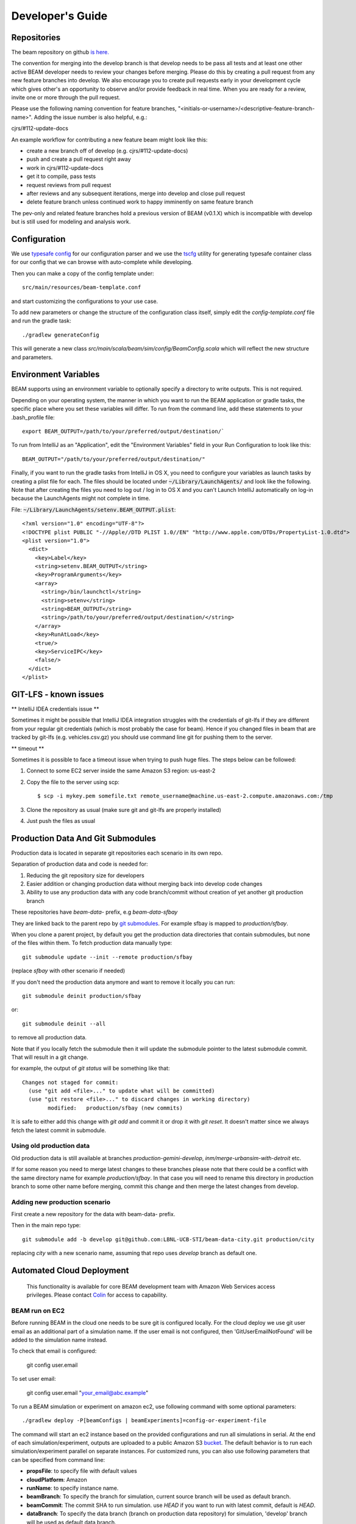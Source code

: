 
.. _developers-guide:

Developer's Guide
=================

.. IntelliJ IDEA Setup
   ^^^^^^^^^^

Repositories
^^^^^^^^^^^^
The beam repository on github `is here. <https://github.com/LBNL-UCB-STI/beam>`_

The convention for merging into the develop branch is that develop needs to be pass all tests and at least one other active BEAM developer needs to review your changes before merging. Please do this by creating a pull request from any new feature branches into develop. We also encourage you to create pull requests early in your development cycle which gives other's an opportunity to observe and/or provide feedback in real time. When you are ready for a review, invite one or more through the pull request.

Please use the following naming convention for feature branches, "<initials-or-username>/<descriptive-feature-branch-name>". Adding the issue number is also helpful, e.g.:

cjrs/#112-update-docs

An example workflow for contributing a new feature beam might look like this:

+ create a new branch off of develop (e.g. cjrs/#112-update-docs)
+ push and create a pull request right away
+ work in cjrs/#112-update-docs
+ get it to compile, pass tests
+ request reviews from pull request
+ after reviews and any subsequent iterations, merge into develop and close pull request
+ delete feature branch unless continued work to happy imminently on same feature branch

The pev-only and related feature branches hold a previous version of BEAM (v0.1.X) which is incompatible with develop but is still used for modeling and analysis work.

Configuration
^^^^^^^^^^^^^

We use `typesafe config <https://github.com/typesafehub/config>`_ for our configuration parser and we use the `tscfg <https://github.com/carueda/tscfg>`_ utility for generating typesafe container class for our config that we can browse with auto-complete while developing.

Then you can make a copy of the config template under::

  src/main/resources/beam-template.conf

and start customizing the configurations to your use case.

To add new parameters or change the structure of the configuration class itself, simply edit the `config-template.conf` file and run the gradle task::

  ./gradlew generateConfig

This will generate a new class `src/main/scala/beam/sim/config/BeamConfig.scala` which will reflect the new structure and parameters.

Environment Variables
^^^^^^^^^^^^^^^^^^^^^

BEAM supports using an environment variable to optionally specify a directory to write outputs. This is not required.

Depending on your operating system, the manner in which you want to run the BEAM application or gradle tasks, the specific place where you set these variables will differ. To run from the command line, add these statements to your .bash_profile file::

  export BEAM_OUTPUT=/path/to/your/preferred/output/destination/`

To run from IntelliJ as an "Application", edit the "Environment Variables" field in your Run Configuration to look like this::

  BEAM_OUTPUT="/path/to/your/preferred/output/destination/"

Finally, if you want to run the gradle tasks from IntelliJ in OS X, you need to configure your variables as launch tasks by creating a plist file for each. The files should be located under :code:`~/Library/LaunchAgents/` and look like the following. Note that after creating the files you need to log out / log in to OS X and you can't Launch IntelliJ automatically on log-in because the LaunchAgents might not complete in time.

File: :code:`~/Library/LaunchAgents/setenv.BEAM_OUTPUT.plist`::

    <?xml version="1.0" encoding="UTF-8"?>
    <!DOCTYPE plist PUBLIC "-//Apple//DTD PLIST 1.0//EN" "http://www.apple.com/DTDs/PropertyList-1.0.dtd">
    <plist version="1.0">
      <dict>
        <key>Label</key>
        <string>setenv.BEAM_OUTPUT</string>
        <key>ProgramArguments</key>
        <array>
          <string>/bin/launchctl</string>
          <string>setenv</string>
          <string>BEAM_OUTPUT</string>
          <string>/path/to/your/preferred/output/destination/</string>
        </array>
        <key>RunAtLoad</key>
        <true/>
        <key>ServiceIPC</key>
        <false/>
      </dict>
    </plist>

GIT-LFS - known issues
^^^^^^^^^^^^^^^^^^^^^^^^^^^^^^^^
** IntelliJ IDEA credentials issue **

Sometimes it might be possible that IntelliJ IDEA integration struggles with the credentials of git-lfs if they are different from your regular git credentials (which is most probably the case for beam). Hence if you changed files in beam that are tracked by git-lfs (e.g. vehicles.csv.gz) you should use command line git for pushing them to the server.

** timeout **

Sometimes it is possible to face a timeout issue when trying to push huge files. The steps below can be followed:

#. Connect to some EC2 server inside the same Amazon S3 region: us-east-2

#. Copy the file to the server using scp::

   $ scp -i mykey.pem somefile.txt remote_username@machine.us-east-2.compute.amazonaws.com:/tmp

#. Clone the repository as usual (make sure git and git-lfs are properly installed)

#. Just push the files as usual

Production Data And Git Submodules
^^^^^^^^^^^^^^^^^^^^^^^^^^^^^^^^^^^^^^^^^^^^

Production data is located in separate git repositories each scenario in its own repo.

Separation of production data and code is needed for:

1. Reducing the git repository size for developers
2. Easier addition or changing production data without merging back into develop code changes
3. Ability to use any production data with any code branch/commit without creation of yet another git production branch


These repositories have `beam-data-` prefix, e.g `beam-data-sfbay`

They are linked back to the parent repo by `git submodules <https://git-scm.com/book/en/v2/Git-Tools-Submodules>`_. For example sfbay is mapped to `production/sfbay`.

When you clone a parent project, by default you get the production data directories that contain submodules, but none of the files within them.
To fetch production data manually type::

   git submodule update --init --remote production/sfbay

(replace `sfbay` with other scenario if needed)

If you don't need the production data anymore and want to remove it locally you can run::

  git submodule deinit production/sfbay

or::

  git submodule deinit --all

to remove all production data.

Note that if you locally fetch the submodule then it will update the submodule pointer to the latest submodule commit.
That will result in a git change.

for example, the output of `git status` will be something like that::

  Changes not staged for commit:
    (use "git add <file>..." to update what will be committed)
    (use "git restore <file>..." to discard changes in working directory)
	  modified:   production/sfbay (new commits)

It is safe to either add this change with `git add` and commit it or drop it with `git reset`. It doesn't matter since we
always fetch the latest commit in submodule.

Using old production data
~~~~~~~~~~~~~~~~~~~~~~~~~~~~~~~~~~~~~~~

Old production data is still available at branches `production-gemini-develop`, `inm/merge-urbansim-with-detroit` etc.

If for some reason you need to merge latest changes to these branches please note that there could be a conflict with the
same directory name for example `production/sfbay`. In that case you will need to rename this directory in production branch
to some other name before merging, commit this change and then merge the latest changes from develop.

Adding new production scenario
~~~~~~~~~~~~~~~~~~~~~~~~~~~~~~~~~~~~~~~

First create a new repository for the data with beam-data- prefix.

Then in the main repo type::

  git submodule add -b develop git@github.com:LBNL-UCB-STI/beam-data-city.git production/city

replacing `city` with a new scenario name, assuming that repo uses `develop` branch as default one.


Automated Cloud Deployment
^^^^^^^^^^^^^^^^^^^^^^^^^^

..

    This functionality is available for core BEAM development team with Amazon Web Services access privileges. Please contact Colin_ for access to capability.

BEAM run on EC2
~~~~~~~~~~~~~~~

Before running BEAM in the cloud one needs to be sure git is configured locally.
For the cloud deploy we use git user email as an additional part of a simulation name.
If the user email is not configured, then 'GitUserEmailNotFound' will be added to the simulation name instead.


To check that email is configured:

  git config user.email

To set user email:

  git config user.email "your_email@abc.example"


To run a BEAM simulation or experiment on amazon ec2, use following command with some optional parameters::

  ./gradlew deploy -P[beamConfigs | beamExperiments]=config-or-experiment-file

The command will start an ec2 instance based on the provided configurations and run all simulations in serial. At the end of each simulation/experiment, outputs are uploaded to a public Amazon S3 bucket_. The default behavior is to run each simulation/experiment parallel on separate instances. For customized runs, you can also use following parameters that can be specified from command line:

* **propsFile**: to specify file with default values
* **cloudPlatform**: Amazon
* **runName**: to specify instance name.
* **beamBranch**: To specify the branch for simulation, current source branch will be used as default branch.
* **beamCommit**: The commit SHA to run simulation. use `HEAD` if you want to run with latest commit, default is `HEAD`.
* **dataBranch**: To specify the data branch (branch on production data repository) for simulation, 'develop' branch will be used as default data branch.
* **dataCommit**: The commit SHA for the the data branch, default is `HEAD`
* **deployMode**: to specify what type of deploy it will be: config | experiment | execute
* **beamConfigs**: A comma `,` separated list of `beam.conf` files. It should be relative path under the project home. You can create branch level defaults by specifying the branch name with `.configs` suffix like `master.configs`. Branch level default will be used if `beamConfigs` is not present.
* **beamExperiments**: A comma `,` separated list of `experiment.yml` files. It should be relative path under the project home.You can create branch level defaults same as configs by specifying the branch name with `.experiments` suffix like `master.experiments`. Branch level default will be used if `beamExperiments` is not present. `beamConfigs` has priority over this, in other words, if both are provided then `beamConfigs` will be used.
* **executeClass** and **executeArgs**: to specify class and args to execute if `execute` was chosen as deploy mode
* **maxRAM**: to specify MAXRAM environment variable for simulation.
* **storageSize**: to specify storage size of instance. May be from `64` to `256`.
* **s3Backup**: to specify if copying results to s3 bucket is needed, default is `true`.
* **instanceType**: to specify EC2 instance type.
* **region**: Use this parameter to select the AWS region for the run, all instances would be created in specified region. Default `region` is `us-east-2`.
* **shutdownWait**: As simulation ends, ec2 instance would automatically terminate. In case you want to use the instance, please specify the wait in minutes, default wait is 30 min.
* **shutdownBehaviour**: to specify shutdown behaviour after and of simulation. May be `stop` or `terminate`, default is `terminate`.
* **runJupyter**: Should it launch Jupyter Notebook along with a simulation, default is `false`.
* **budgetOverride**: Set to `true` to override budget limitations, see :ref:`aws-budget-management` section in DevOps guide, default is `false`
* **stuckGuardMinCpuUsage**: Set to a number to override the value of minimal CPU usage, if the current CPU usage is less than the number, beam stuck guard will shutdown the simulation, default is 1
* **stuckGuardMaxInactiveTimeInterval**: Set to a number as hours with no output logs then beam stuck guard will shutdown the simulation, default is 5 hours

There is a default file to specify parameters for task: gradle.deploy.properties_ and it is advised to use it (or custom) file to specify all default values for `deploy` task and not use gradle.properties_ file because latter used as a source of default values for all gradle tasks.

The order which will be used to look for parameter values is follow:
 #. command line arguments
 #. gradle.properties_ file
 #. gradle.deploy.properties_ file or custom file specified in `propsFile`

To run a batch simulation, you can specify multiple configuration files separated by commas::

  ./gradlew deploy -PcloudPlatform=Amazon -PbeamConfigs=test/input/beamville/beam.conf,test/input/sf-light/sf-light.conf

Similarly for experiment batch, you can specify comma-separated experiment files::

  ./gradlew deploy -PcloudPlatform=Amazon -PbeamExperiments=test/input/beamville/calibration/transport-cost/experiments.yml,test/input/sf-light/calibration/transport-cost/experiments.yml

For demo and presentation material, please follow the link_ on google drive.

BEAM run on NERSC
~~~~~~~~~~~~~~~~~

In order to run BEAM on NERSC one needs to get an `ssh key <https://docs.nersc.gov/connect/mfa/#sshproxy>`_ that allows you to ssh to NERSC systems without further authentication until the key expires (24 hours). You also need to specify your user name on NERSC in the following property: **nerscUser**, i.e::

 ./gradlew deployToNersc -PnerscUser=dmitriio

You need to define the deploy properties that are similar to the ones for AWS deploy. These are the properties that is used on NERSC:

* **runName**: to specify instance name.
* **beamBranch**: To specify the branch for simulation, current source branch will be used as default branch.
* **beamCommit**: The commit SHA to run simulation. use `HEAD` if you want to run with latest commit, default is `HEAD`.
* **dataBranch**: To specify the branch for production data, 'develop' branch will be used as default branch.
* **beamConfigs**: The `beam.conf` file. It should be relative path under the project home.
* **s3Backup**: to specify if copying results to s3 bucket is needed, default is `true`.
* **region**: Use this parameter to select the AWS region for the run, all instances would be created in specified region. Default `region` is `us-east-2`.

Your task is going to be added to the queue and when it starts/finishes you receive a notification on your git user email. It may take 1-24 hours (or even more) for the task to get started. It depends on the NERSC workload. In your user home directory on NERSC you can find the output file of your task that looks like `slurm-<job id>.out`. The BEAM output directory is resides at `$SCRATCH/beam_runs/`. Also the output is uploaded to s3 if `s3Backup` is set to true.

BEAM run on Google Compute Engine
~~~~~~~~~~~~~~~~~~~~~~~~~~~~~~~~~

In order to run BEAM on GCE one needs to have `cloudfunctions.functions.invoke` permission on function `projects/beam-core/locations/us-central1/functions/deploy_beam`.

One needs to install `glcoud <https://cloud.google.com/sdk/docs/install>`_ utility in order to be able to authenticate themself against the Google Cloud Platform.

The project id is `beam-core`. One can set it using::

 gcloud config set project beam-core

There are `some ways to provide credentials <https://cloud.google.com/docs/authentication/provide-credentials-adc>`_.
One option is to just run the following command::

 gcloud auth application-default login

Restart gradle daemon after you revoke/login to GCP.

Now all the instance are created in `us-central1-a` zone.

One needs to define the deploy properties that are similar to the ones for AWS deploy. These are the properties that is used on GCE:

* **propsFile**: to specify file with default values
* **cloudPlatform**: Google
* **runName**: to specify instance name.
* **beamBranch**: To specify the branch for simulation, current source branch will be used as default branch.
* **beamCommit**: The commit SHA to run simulation. Comment it out if you want to run with latest commit.
* **dataBranch**: To specify the branch for production data, 'develop' branch will be used as default branch.
* **dataCommit**: The commit SHA for the the data branch, default is `HEAD`
* **beamConfigs**: The `beam.conf` file. It should be relative path under the project home. A single file is supported right now.
* **shutdownWait**: As simulation ends, ec2 instance would automatically terminate. In case you want to use the instance, please specify the wait in minutes, default wait is 15 min.
* **shutdownBehaviour**: to specify shutdown behaviour after end of simulation. May be `stop` or `terminate`, default is `terminate`.
* **instanceType**: To specify GCE instance type.
* **forcedMaxRAM**: This parameter can be set according to the **instanceType** memory size.
* **storageSize**: to specify storage size (Gb) of instance. May be from `100` to `256`. Default value is `100`.

The deployment command is

.. code-block:: bash

 ./gradlew -PcloudPlatform=Google deploy

The simulation output is uploaded to the `Google Cloud Storage <https://console.cloud.google.com/storage/browser/beam-core-outputs/output>`_.

In order to ssh to the running instance one could start the following command::

 gcloud compute ssh --zone=us-central1-a clu@<instance_name>


PILATES run on EC2
~~~~~~~~~~~~~~~~~~

It is possible to start PILATES simulation on AWS instance from gradle task  ::

  ./gradlew deployPilates [-Pparam1name=param1value [... -PparamNname=paramNvalue]]

This command will start PILATES simulation on ec2 instance with specified parameters.

* **propsFile**: to specify file with default values
* **runName**: to specify instance name.
* **startYear**: to specify start year of simulation.
* **countOfYears**: to specify count of years.
* **beamItLen**: to specify simulations year step.
* **urbansimItLen**: to specify urbansim simulation length.
* **inYearOutput**: to allow urbansim to write in year output, default is 'off'.
* **beamConfig**: to specify BEAM config file for all runs during simulation.
* **initialS3UrbansimInput**: to specify initial data for first urbansim run.
* **initialS3UrbansimOutput**: to specify initial urbansim data for first BEAM run if it is not skipped.
* **initialSkimPath**: to specify initial skim file for first urbansim run if first BEAM run is skipped. Setting this parameter to any value will lead to skipping first BEAM run.
* **s3OutputBucket**: to specify s3 output bucket name, default is `//pilates-outputs`.
* **s3OutputBasePath**: to specify s3 output path from bucket to output folder. Setting this parameter empty will lead to putting output folder in root of s3 output bucket. By default is empty.
* **pilatesScenarioName**: name of output folder. Full name will contain this parameter value and datetime of start of run. By default is `pilates`.
* **beamBranch**: to specify the branch for simulation, current source branch will be used as default branch.
* **beamCommit**: the commit SHA to run simulation. use `HEAD` if you want to run with latest commit, default is `HEAD`.
* **maxRAM**: to specify MAXRAM environment variable for simulation.
* **shutdownWait**: to specify shutdown wait after end of simulation, default is `15`.
* **shutdownBehaviour**: to specify shutdown behaviour after and of simulation. May be `stop` or `terminate`, default is `terminate`.
* **storageSize**: to specify storage size of instance. May be from `64` to `256`.
* **region**: to specify region to deploy ec2 instance. May be different from s3 bucket instance.
* **dataRegion**: to specify region of s3 buckets. All operations with s3 buckets will be use this region. By default equal to `region`.
* **instanceType**: to specify ec2 instance type.
* **pilatesImageVersion**: to specify pilates image version, default is `latest`.
* **pilatesImageName**: to specify full pilates image name, default is `beammodel/pilates`.

There is a default file to specify parameters for task: gradle.deployPILATES.properties_ and it is advised to use it (or custom) file to specify all default values for `deployPilates` task and not use gradle.properties_ file because latter used as a source of default values for all gradle tasks.

The order which will be used to look for parameter values is follow:
 #. command line arguments
 #. gradle.properties_ file
 #. gradle.deployPILATES.properties_ file or custom file specified in `propsFile`

If none of sources contains parameter, then parameter will be omitted. This will ends with output message: "`parameters wasn't specified: <omitted parameters list>`"

Running this function will leads to:
 #. creating new ec2 instance
 #. pulling from github selected branch/commit
 #. pulling from docker hub PILATES image
 #. running PILATES image with specified parameters
 #. writing output from every iteration to s3 bucket

All run parameters will be stored in `run-params` file in root of PILATES output.

Also during simulation for every BEAM run will be created a new config file with specified paths to output folder and to urbansim data.
Those config files will be created near original config file (from `beamConfig` variable) with year added to the name.
So it will be possible to rerun BEAM for selected year.


AWS EC2 start stop and terminate
~~~~~~~~~~~~~~~~~~~~~~~~~~~~~~~~

To maintain ec2 instances, there are some utility tasks that reduce operation cost tremendously.
You can start already available instances using a simple `startEC2` gradle task under aws module.
You can specify one or more instance ids by a comma saturated list as `instanceIds` argument.
Below is syntax to use the command::

  ./gradlew startEC2 -PinstanceIds=<InstanceID1>[,<InstanceID2>]

As a result of task, instance DNS would be printed on the console.


Just like starting instance, you can also stop already running instances using a simple `stopEC2` gradle task.
You can specify one or more instance ids by a comma saturated list as `instanceIds` argument.
Below is syntax to use the command::

  ./gradlew stopEC2 -PinstanceIds=<InstanceID1>[,<InstanceID2>]

It is possible not just stop instance but terminate it using `terminateEC2` gradle task.
Terminated instances are not available to start and will be completely removed along with all data they contain.
You can specify one or more instance ids by a comma saturated list as `instanceIds` argument.
Below is syntax to use the command::

  ./gradlew terminateEC2 -PinstanceIds=<InstanceID1>[,<InstanceID2>]

.. _Colin: mailto:colin.sheppard@lbl.gov
.. _bucket: https://s3.us-east-2.amazonaws.com/beam-outputs/index.html#output/
.. _gradle.properties: https://github.com/LBNL-UCB-STI/beam/blob/master/gradle.properties
.. _gradle.deploy.properties: https://github.com/LBNL-UCB-STI/beam/blob/master/gradle.deploy.properties
.. _gradle.deployPILATES.properties: https://github.com/LBNL-UCB-STI/beam/blob/master/gradle.deployPILATES.properties
.. _link: https://goo.gl/Db37yM


Running Jupyter Notebook locally and remotely (EC2, GCE)
~~~~~~~~~~~~~~~~~~~~~~~~~~~~~~~~~~~~~~~~~~~~~~~~~~~~~~~~

There are 3 options to run Jupyter Notebook via Gradle task.

1. Locally - Jupyter Notebook will be run on the local machine via Docker. To start it use command::

    ./gradlew jupyterStart

There are some additional parameters that can control how Jupyter is started:

* **jupyterToken**: to specify a custom token for Jupyter, if not set a random UUID will be generated as a token
* **jupyterImage**: to specify an arbitrary Jupyter docker image
* **user**: to specify a custom user for running Jupyter in Docker

Jupyter will be run in the background. To stop it use command::

   ./gradlew jupyterStop

2. Remotely on EC2 on a dedicated instance. Use the following command::

   ./gradlew jupyterEC2

Under the hood it will use `deploy` gradle task which will create a EC2 instance and will run the same `jupyterStart`
Gradle task there without starting the simulation.

These are parameters for this task, many of them are inherited from `deploy` task:

* **title**: To specify the custom title for this run, if not set 'jupyter' will be used
* **beamBranch**: To specify the branch for simulation, current source branch will be used as default branch.
* **storageSize**: to specify storage size of instance. May be from `64` to `256`.
* **instanceType**: to specify ec2 instance type.
* **region**: Use this parameter to select the AWS region for the run, all instances would be created in specified region. Default `region` is `us-east-2`.
* **shutdownBehaviour**: to specify shutdown behaviour after and of simulation. May be `stop` or `terminate`, default is `terminate`.
* **shutdownWait**: As simulation ends, ec2 instance would automatically terminate. In case you want to use the instance, please specify the wait in minutes, default wait is 30 min.
* **jupyterToken**: to specify a custom token for Jupyter, if not set a random UUID will be generated as a token
* **jupyterImage**: to specify an arbitrary Jupyter docker image
* **budgetOverride**: Set to `true` to override budget limitations, see :ref:`aws-budget-management` section in DevOps guide, default is `false`

3. Remotely on EC2/GCE together with a simulation. Use `-PrunJupyter=true` option for deploy command.

4. Remotely on GCE on a dedicated instance. Run the following command::

   ./gradlew jupyterGCE

These are the properties that is used on GCE. Many of them are inherited from `deployToGCE` task:

* **propsFile**: to specify file with default values
* **cloudPlatform**: Google
* **runName**: to specify instance name.
* **beamBranch**: To specify the branch for simulation, current source branch will be used as default branch.
* **shutdownWait**: As simulation ends, ec2 instance would automatically terminate. In case you want to use the instance, please specify the wait in minutes, default wait is 15 min.
* **shutdownBehaviour**: to specify shutdown behaviour after end of simulation. May be `stop` or `terminate`, default is `terminate`.
* **jupyterToken**: to specify a custom token for Jupyter, if not set a random UUID will be generated as a token
* **instanceType**: To specify GCE instance type.
* **storageSize**: to specify storage size (Gb) of instance. May be from `100` to `256`. Default value is `100`.


Organizing jupyter notebooks
~~~~~~~~~~~~~~~~~~~~~~~~~~~~

1. It is better to keep jupyter notebooks inside jupyter folder, organized by subfolders. The 'local_files' folder configured to be ignored by git.

2. In order to keep jupyter notebooks changed on AWS instance under version control one needs to download required notebooks (both .ipynb and .py files) from the instance and commit and push them locally.

3. Before pushing changed notebooks it is recommended to clear outputs, to make it easier to review and to reduce the size.

4. It is possible to mount local folders to jupyter.
One needs to copy 'jupyter/.foldersToMapInJupyter.txt' file to 'jupyter/local_files' folder and fill the file with all required folder to be mounted,
one location per row. Folders will be mounted during execution of jupyterStar gradle command.
For windows users - be sure docker is updated and configured to use linux containers.


Performance Monitoring
^^^^^^^^^^^^^^^^^^^^^^

Beam uses `Kamon`_ as a performance monitoring framework. It comes with a nice API to instrument your application code for metric recoding. Kamon also provide many different pingable recorders like Log Reporter, StatsD, InfluxDB etc. You can configure your desired recorder with project configurations under Kamon/metrics section. When you start the application it will measure the instrumented components and recorder would publish either to console or specified backend where you can monitor/analyse the metrics.

If you would like to review basic JVM metrics then it is `already configured`_ so that you can use `jconsole`_.

Beam Metrics Utility (`MetricsSupport`)
~~~~~~~~~~~~~~~~~~~~~~~~~~~~~~~~~~~~~~~

Beam provides metric utility as part of performance monitoring framework using Kamon API. It makes developers life very easy, all you need is to extend your component from `beam.sim.metrics.MetricsSupport` trait and call your desired utility. As you extend the trait, it will add some handy entity recorder methods in your component, to measure the application behaviour. By using `MetricSupport` you measure following different metricises.

    - Count occurrences or number of invocation::

        countOccurrence("number-of-routing-requests", Metrics.VerboseLevel)

    In this example first argument of `countOccurrence` is the name of entity you want to record and second is the metric level. It is the simplest utility and just counts and resets to zero upon each flush. you can use it for counting errors or occurrences of specifics events.

    - Execution time of some expression, function call or component::

        latency("time-to-calculate-route", Metrics.RegularLevel) {
            calcRoute(request)
        }

    In this snippet, first two arguments are same as of `countOccurrence`. Next, it takes the actual piece of code/expression for which you want to measure the execution time/latency. In the example above we are measuring the execution time to calculate a router in `RoutingWorker`, we named the entity as `"request-router-time"` and set metric level to `Metrics.RegularLevel`. When this method executes your entity recorder record the metrics and log with provided name.

Beam Metrics Configuration
~~~~~~~~~~~~~~~~~~~~~~~~~~

After instrumenting your code you need configure your desired metric level, recorder backends and other Kamon configurations in your project configuration file (usually beam.conf). Update your metrics configurations as below::

    beam.metrics.level = "verbose"

    kamon {
        trace {
          level = simple-trace
        }

        metric {
            #tick-interval = 5 seconds
            filters {
                trace.includes = [ "**" ]

                akka-actor {
                    includes = [ "beam-actor-system/user/router/**", "beam-actor-system/user/worker-*" ]
                    excludes = [ "beam-actor-system/system/**", "beam-actor-system/user/worker-helper" ]
                }

                akka-dispatcher {
                    includes = [ "beam-actor-system/akka.actor.default-dispatcher" ]
                }
            }
        }

        statsd {
            hostname = 127.0.0.1  # replace with your container in case local loop didn't work
            port = 8125
        }

        influxdb {
            hostname = 18.216.21.254   # specify InfluxDB server IP
            port = 8089
            protocol = "udp"
        }

        modules {
            #kamon-log-reporter.auto-start = yes
            #kamon-statsd.auto-start = yes
            #kamon-influxdb.auto-start = yes
        }
    }

Make sure to update the **host** and **port** for StatsD or InfluxDB (either one(or both) of them you are using) with its relevant the server IP address in the abode config.

Other then IP address you also need to confirm few thing in your environment like.

-  beam.metrics.level would not be pointing to the value `off`.
-  kamon-statsd.auto-start = yes, under kamon.modules.
-  build.gradle(Gradle build script) has kamon-statsd, kamon-influxdb or kamon-log-reporter available as dependencies, based on your kamon.modules settings and desired backend/logger.


Setup Docker as Metric Backend
~~~~~~~~~~~~~~~~~~~~~~~~~~~~~~

Kamon's `StatsD`_ reporter enables beam to publish matrices to a verity of backends. `Graphite`_ as the StatsD backend and `Grafana`_ to create beautiful dashboards build a very good monitoring ecosystem. To make environment up and running in a few minutes, use Kamon's provided docker image (beam dashboard need to import) from `docker hub`_ or build using Dockerfile and supporting configuration files available in metrics directory under beam root. All you need is to install few prerequisite like docker, docker-compose, and make. To start a container you just need to run the following command in metrics directory (available at root of beam project)::

    $ make up

With the docker container following services start and exposes the listed ports:

* 80: the Grafana web interface.
* 81: the Graphite web port
* 2003: the Graphite data port
* 8125: the StatsD port.
* 8126: the StatsD administrative port.

Now your docker container is up and required components are configured, all you need to start beam simulation. As simulation starts, kamon would load its modules and start publishing metrics to the StatsD server (running inside the docker container).

In your browser open http://localhost:80 (or with IP you located in previous steps). Login with the default username (admin) and password (admin), open existing beam dashboard (or create a new one).

If you get the docker image from docker hub, you need to import the beam dashboard from metrics/grafana/dashboards directory.

- To import a dashboard open dashboard search and then hit the import button.
- From here you can upload a dashboard json file, as upload complete the import process will let you change the name of the dashboard, pick graphite as data source.
- A new dashboard will appear in dashboard list.

Open beam dashboard (or what ever the name you specified while importing) and start monitoring different beam module level matrices in a nice graphical interface.

To view the container log::

    $ make tail

To stop the container::

    $ make down


Cloud visualization services become more popular nowadays and save much effort and energy to prepare an environment. In future we are planing to use `Datadog`_ (a cloud base monitoring and analytic platform) with beam. `Kamon Datadog integration`_ is the easiest way to have something (nearly) production ready.


How to get Docker IP?
*********************

Docker with VirtualBox on macOS/Windows: use docker-machine IP instead of localhost. To find the docker container IP address, first you need to list the containers to get container id using::

    $ docker ps

Then use the container id to find IP address of your container. Run the following command by providing container id in following command by replacing YOUR_CONTAINER_ID::

    $ docker inspect YOUR_CONTAINER_ID

Now at the bottom, under NetworkSettings, locate IP Address of your docker container.



.. _already configured: http://logback.qos.ch/manual/jmxConfig.html
.. _jconsole: https://docs.oracle.com/javase/8/docs/technotes/guides/management/jconsole.html
.. _Kamon: http://kamon.io
.. _StatsD: http://kamon.io/documentation/0.6.x/kamon-statsd/overview/
.. _Graphite: http://graphite.wikidot.com/
.. _Grafana: http://grafana.org/
.. _docker hub: https://hub.docker.com/u/kamon/
.. _Datadog: https://www.datadoghq.com/
.. _Kamon Datadog integration: http://kamon.io/documentation/kamon-datadog/0.6.6/overview/


Tagging Tests for Periodic CI
^^^^^^^^^^^^^^^^^^^^^^^^^^^^^

ScalaTest allows you to define different test categories by tagging your tests. These tags categorise tests in different sets. And later you can filter these set of tests by specifying these tags with your build tasks. Beam also provide a custom tag `Periodic` to mark your tests for periodic CI runs. As you mark the test with this tag, your test would be included automatically into execution set and become the part of next scheduled run. It also be excluded immediately for regular gradle test task and CI. Follow the example below to tag your test with `Periodic` tag::

   behavior of "Trajectory"
      it should "interpolate coordinates" taggedAs Periodic in {
         ...
      }

This code marks the test with `com.beam.tags.Periodic` tag. You can also specify multiple tags as a comma separated parameter list in `taggedAs` method. Following code demonstrate the use of multiple tags::

   "The agentsim" must {
      ...

      "let everybody walk when their plan says so" taggedAs (Periodic, Slow) in {
         ...
      }

      ...
   }

You can find details about scheduling a continuous integration build under DevOps section `Configure Periodic Jobs`_.

.. _Configure Periodic Jobs: http://beam.readthedocs.io/en/latest/devops.html#configure-periodic-jobs


Instructions for forking BEAM
^^^^^^^^^^^^^^^^^^^^^^^^^^^^^
These instructions are based on `this page <https://confluence.atlassian.com/bitbucket/current-limitations-for-git-lfs-with-bitbucket-828781638.html>`_

1. Clone BEAM repo

.. code-block:: bash

    git clone https://github.com/LBNL-UCB-STI/beam

    cd beam


When asked for user name and password for LFS server (http://52.15.173.229:8080) enter anything but do not leave them blank.

2. Fetch Git LFS files

.. code-block:: bash

    git lfs fetch origin

Many tutorials on cloning Git LFS repos say one should use

.. code-block:: bash

    git lfs fetch --all origin

However, in BEAM this represents over 15 GB data and often fails.

3. Add new origin

.. code-block:: bash

    git remote add new-origin <URL to new repo>

4. Create internal master branch, master branch will used to track public repo

.. code-block:: bash

    git branch master-internal
    git checkout master-internal

5. Update .lfsconfig to have only the new LFS repo

.. code-block:: bash

    [lfs] url = <URL to new LFS repo>

Note: for Bitbucket, the <URL to new LFS repo> is <URL to new repo>/info/lfs

6. Commit changes

.. code-block:: bash

    git commit --all

7. Push to new repo

.. code-block:: bash

    git push new-origin --all

**There will be errors saying that many files are missing (LFS upload missing objects). That is OK.**

.. note:: As of this writing, the repo has around 250 MB LFS data. However, the push fails if the LFS server sets a low limit on LFS data. For example, it fails for Bitbucket free which sets a limit of 1 GB LFS data

8. Set master-internal as default branch in the repository's website.

9. Clone the new repo

.. code-block:: bash

    git clone <URL to new repo>
    cd <folder of new repo>

.. note:: Cloning might take a few minutes since the repo is quite large.

If everything turned out well, the cloning process should not ask for the credentials for BEAM's LFS server (http://52.15.173.229:8080).

10. Add public repo as upstream remote

.. code-block:: bash

   git remote add upstream https://github.com/LBNL-UCB-STI/beam


11. Set master branch to track public remote and pull latest changes

.. code-block:: bash

   git fetch upstream
   git checkout -b master upstream/master
   git pull

Build BEAM docker image
^^^^^^^^^^^^^^^^^^^^^^^^^^^^^
To build Beam docker image run (in the root of Beam project)::

    $ ./gradlew -Ptag=beammodel/beam:0.9.0 buildImage

Once you have the image you can run Beam in Docker. Here is an example how to run test/input/beamville/beam.conf scenario on Windows OS::

   $ docker run -v c:/repos/beam/output:/app/output -e JAVA_OPTS='-Xmx12g' \
      beammodel/beam:0.9.0 --config test/input/beamville/beam.conf

Docker run command mounts host folder c:/repos/beam/output to be /app/output which allows to see the output of the Beam run. It also passes environment variable e JAVA_OPTS to the container in order to set maximum heap size for Java application.

Scala tips
^^^^^^^^^^
Scala Collection
~~~~~~~~~~~~~~~~

Use ``mutable`` buffer instead of ``immutable var``:
****************************************************

.. code-block:: scala

   // Before
   var buffer = scala.collection.immutable.Vector.empty[Int]
   buffer = buffer :+ 1
   buffer = buffer :+ 2

   // After
   val buffer = scala.collection.mutable.ArrayBuffer.empty[Int]
   buffer += 1
   buffer += 2
   
**Additionally note that, for the best performance, use mutable inside of methods, but return an immutable**

.. code-block:: scala

   val mutableList = scala.collection.mutable.MutableList(1,2)
   mutableList += 3
   mutableList.toList // returns scala.collection.immutable.List
                      // or return mutableList but explicitly set the method return type to
                      // a common, assumed immutable one from scala.collection (more dangerous)

Don’t create temporary collections, use `view`_:
************************************************

.. code-block:: scala

   val seq: Seq[Int] = Seq(1, 2, 3, 4, 5)

   // Before
   seq.map(x => x + 2).filter(x => x % 2 == 0).sum

   // After
   seq.view.map(x => x + 2).filter(x => x % 2 == 0).sum

Don’t emulate ``collectFirst`` and ``collect``:
***********************************************

.. code-block:: scala

   // collectFirst
   // Get first number >= 4
   val seq: Seq[Int] = Seq(1, 2, 10, 20)
   val predicate: Int => Boolean = (x: Int)  => { x >= 4 }

   // Before
   seq.filter(predicate).headOption

   // After
   seq.collectFirst { case num if predicate(num) => num }

   // collect
   // Get first char of string, if it's longer than 3
   val s: Seq[String] = Seq("C#", "C++", "C", "Scala", "Haskel")
   val predicate: String => Boolean = (s: String)  => { s.size > 3 }

   // Before
   s.filter(predicate).map { s => s.head }

   // After
   s.collect { case curr if predicate(curr) => curr.head }

Prefer ``nonEmpty`` over ``size > 0``:
**************************************

.. code-block:: scala
 
  // Before
  (1 to x).size > 0
  
  // After
  (1 to x).nonEmpty
  
  // nonEmpty shortcircuits as soon as the first element is encountered

Prefer not to use ``_1, _2,...`` for ``Tuple`` to improve readability:
**********************************************************************

.. code-block:: scala

   // Get odd elements of sequence s
   val predicate: Int => Boolean = (idx: Int)  => { idx % 2 == 1 }
   val s: Seq[String] = Seq("C#", "C++", "C", "Scala", "Haskel")

   // Before
   s.zipWithIndex.collect {
       case x if predicate(x._2) => x._1   // what is _1 or _2 ??
   }

   // After
   s.zipWithIndex.collect {
       case (s, idx) if predicate(idx) => s
   }

   // Use destructuring bindings to extract values from tuple
   val tuple = ("Hello", 5)

   // Before
   val str = tuple._1
   val len = tuple._2

   // After
   val (str, len) = tuple

Great article about `Scala Collection tips and tricks`_, must read
******************************************************************

Use lazy logging
~~~~~~~~~~~~~~~~

When you log, prefer to use API which are lazy. If you use
``scala logging``, you have `it for free`_. When use ``ActorLogging`` in
Akka, you should not use `string interpolation`_, but use method with
replacement arguments:

.. code-block:: scala

   // Before
   log.debug(s"Hello: $name")

   // After
   log.debug("Hello: {}", name)

.. _view:  https://www.scala-lang.org/blog/2017/11/28/view-based-collections.html
.. _Scala Collection tips and tricks: https://pavelfatin.com/scala-collections-tips-and-tricks/#sequences-rewriting
.. _it for free: https://github.com/lightbend/scala-logging#scala-logging-
.. _string interpolation: https://docs.scala-lang.org/overviews/core/string-interpolation.html
